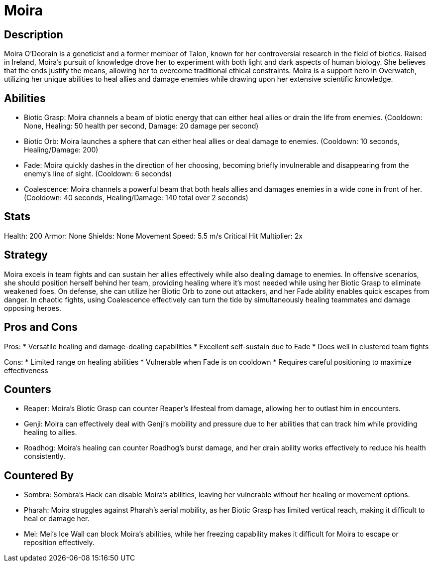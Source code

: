 = Moira

== Description
Moira O'Deorain is a geneticist and a former member of Talon, known for her controversial research in the field of biotics. Raised in Ireland, Moira's pursuit of knowledge drove her to experiment with both light and dark aspects of human biology. She believes that the ends justify the means, allowing her to overcome traditional ethical constraints. Moira is a support hero in Overwatch, utilizing her unique abilities to heal allies and damage enemies while drawing upon her extensive scientific knowledge.

== Abilities

* Biotic Grasp: Moira channels a beam of biotic energy that can either heal allies or drain the life from enemies. (Cooldown: None, Healing: 50 health per second, Damage: 20 damage per second)
* Biotic Orb: Moira launches a sphere that can either heal allies or deal damage to enemies. (Cooldown: 10 seconds, Healing/Damage: 200)
* Fade: Moira quickly dashes in the direction of her choosing, becoming briefly invulnerable and disappearing from the enemy's line of sight. (Cooldown: 6 seconds)
* Coalescence: Moira channels a powerful beam that both heals allies and damages enemies in a wide cone in front of her. (Cooldown: 40 seconds, Healing/Damage: 140 total over 2 seconds)

== Stats

Health: 200
Armor: None
Shields: None
Movement Speed: 5.5 m/s
Critical Hit Multiplier: 2x

== Strategy
Moira excels in team fights and can sustain her allies effectively while also dealing damage to enemies. In offensive scenarios, she should position herself behind her team, providing healing where it’s most needed while using her Biotic Grasp to eliminate weakened foes. On defense, she can utilize her Biotic Orb to zone out attackers, and her Fade ability enables quick escapes from danger. In chaotic fights, using Coalescence effectively can turn the tide by simultaneously healing teammates and damage opposing heroes.

== Pros and Cons

Pros:
* Versatile healing and damage-dealing capabilities
* Excellent self-sustain due to Fade
* Does well in clustered team fights

Cons:
* Limited range on healing abilities
* Vulnerable when Fade is on cooldown
* Requires careful positioning to maximize effectiveness

== Counters

* Reaper: Moira’s Biotic Grasp can counter Reaper’s lifesteal from damage, allowing her to outlast him in encounters.
* Genji: Moira can effectively deal with Genji's mobility and pressure due to her abilities that can track him while providing healing to allies.
* Roadhog: Moira’s healing can counter Roadhog’s burst damage, and her drain ability works effectively to reduce his health consistently.

== Countered By

* Sombra: Sombra's Hack can disable Moira’s abilities, leaving her vulnerable without her healing or movement options.
* Pharah: Moira struggles against Pharah’s aerial mobility, as her Biotic Grasp has limited vertical reach, making it difficult to heal or damage her.
* Mei: Mei’s Ice Wall can block Moira’s abilities, while her freezing capability makes it difficult for Moira to escape or reposition effectively.